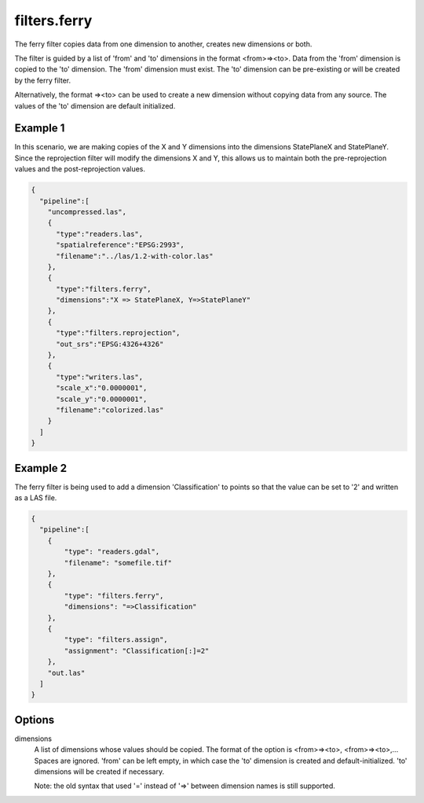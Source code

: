 .. _filters.ferry:

filters.ferry
================================================================================

The ferry filter copies data from one dimension to another, creates new
dimensions or both.

The filter is guided by a list of 'from' and 'to' dimensions in the format
<from>=><to>.  Data from the 'from' dimension is copied to the 'to' dimension.
The 'from' dimension must exist.  The 'to' dimension can be pre-existing or
will be created by the ferry filter.

Alternatively, the format =><to> can be used to create a new dimension without
copying data from any source.  The values of the 'to' dimension are default
initialized.

.. embed::

.. streamable::

Example 1
---------

In this scenario, we are making copies of the X and Y dimensions into the
dimensions StatePlaneX and StatePlaneY.  Since the reprojection filter will
modify the dimensions X and Y, this allows us to maintain both the
pre-reprojection values and the post-reprojection values.


.. code-block:: json

    {
      "pipeline":[
        "uncompressed.las",
        {
          "type":"readers.las",
          "spatialreference":"EPSG:2993",
          "filename":"../las/1.2-with-color.las"
        },
        {
          "type":"filters.ferry",
          "dimensions":"X => StatePlaneX, Y=>StatePlaneY"
        },
        {
          "type":"filters.reprojection",
          "out_srs":"EPSG:4326+4326"
        },
        {
          "type":"writers.las",
          "scale_x":"0.0000001",
          "scale_y":"0.0000001",
          "filename":"colorized.las"
        }
      ]
    }

Example 2
---------

The ferry filter is being used to add a dimension 'Classification' to points
so that the value can be set to '2' and written as a LAS file.

.. code-block:: json

    {
      "pipeline":[
        {
            "type": "readers.gdal",
            "filename": "somefile.tif"
        },
        {
            "type": "filters.ferry",
            "dimensions": "=>Classification"
        },
        {
            "type": "filters.assign",
            "assignment": "Classification[:]=2"
        },
        "out.las"
      ]
    }

Options
-------

dimensions
  A list of dimensions whose values should be copied.
  The format of the option is <from>=><to>, <from>=><to>,...
  Spaces are ignored.
  'from' can be left empty, in which case the 'to' dimension is created and
  default-initialized.  'to' dimensions will be created if necessary.

  Note: the old syntax that used '=' instead of '=>' between dimension names
  is still supported.
